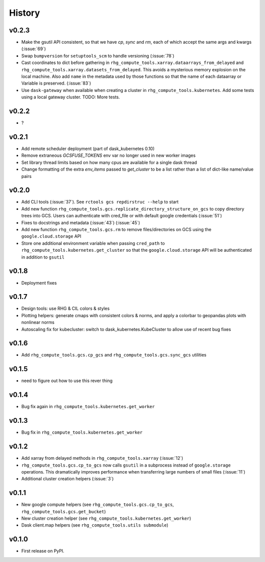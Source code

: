 
History
=======

.. current developments

v0.2.3
------
* Make the gsutil API consistent, so that we have `cp`, `sync` and `rm`, each of which
  accept the same args and kwargs (:issue:`69`)
* Swap ``bumpversion`` for ``setuptools_scm`` to handle versioning (:issue:`78`)
* Cast coordinates to dict before gathering in ``rhg_compute_tools.xarray.dataarrays_from_delayed`` and ``rhg_compute_tools.xarray.datasets_from_delayed``. This avoids a mysterious memory explosion on the local machine. Also add ``name`` in the metadata used by those functions so that the name of each dataarray or Variable is preserved. (:issue:`83`)
* Use ``dask-gateway`` when available when creating a cluster in ``rhg_compute_tools.kubernetes``. Add some tests using a local gateway cluster. TODO: More tests.

v0.2.2
------
* ?

v0.2.1
------
* Add remote scheduler deployment (part of dask_kubernetes 0.10)
* Remove extraneous `GCSFUSE_TOKENS` env var no longer used in new worker images
* Set library thread limits based on how many cpus are available for a single dask thread
* Change formatting of the extra `env_items` passed to `get_cluster` to be a list rather than a list of dict-like name/value pairs

v0.2.0
------

* Add CLI tools (:issue:`37`). See ``rctools gcs repdirstruc --help`` to start
* Add new function ``rhg_compute_tools.gcs.replicate_directory_structure_on_gcs`` to copy directory trees into GCS. Users can authenticate with cred_file or with default google credentials (:issue:`51`)
* Fixes to docstrings and metadata (:issue:`43`) (:issue:`45`)
* Add new function ``rhg_compute_tools.gcs.rm`` to remove files/directories on GCS using the ``google.cloud.storage`` API
* Store one additional environment variable when passing ``cred_path`` to ``rhg_compute_tools.kubernetes.get_cluster`` so that the ``google.cloud.storage`` API will be authenticated in addition to ``gsutil``

v0.1.8
------

* Deployment fixes

v0.1.7
------

* Design tools: use RHG & CIL colors & styles
* Plotting helpers: generate cmaps with consistent colors & norms, and apply a colorbar to geopandas plots with nonlinear norms
* Autoscaling fix for kubecluster: switch to dask_kubernetes.KubeCluster to allow use of recent bug fixes


v0.1.6
------

* Add ``rhg_compute_tools.gcs.cp_gcs`` and ``rhg_compute_tools.gcs.sync_gcs`` utilities

v0.1.5
------

* need to figure out how to use this rever thing

v0.1.4
------

* Bug fix again in ``rhg_compute_tools.kubernetes.get_worker``


v0.1.3
------

* Bug fix in ``rhg_compute_tools.kubernetes.get_worker``


v0.1.2
------

* Add xarray from delayed methods in ``rhg_compute_tools.xarray`` (:issue:`12`)
* ``rhg_compute_tools.gcs.cp_to_gcs`` now calls ``gsutil`` in a subprocess instead of ``google.storage`` operations. This dramatically improves performance when transferring large numbers of small files (:issue:`11`)
* Additional cluster creation helpers (:issue:`3`)

v0.1.1
------

* New google compute helpers (see ``rhg_compute_tools.gcs.cp_to_gcs``, ``rhg_compute_tools.gcs.get_bucket``)
* New cluster creation helper (see ``rhg_compute_tools.kubernetes.get_worker``)
* Dask client.map helpers (see ``rhg_compute_tools.utils submodule``)

v0.1.0
------

* First release on PyPI.
